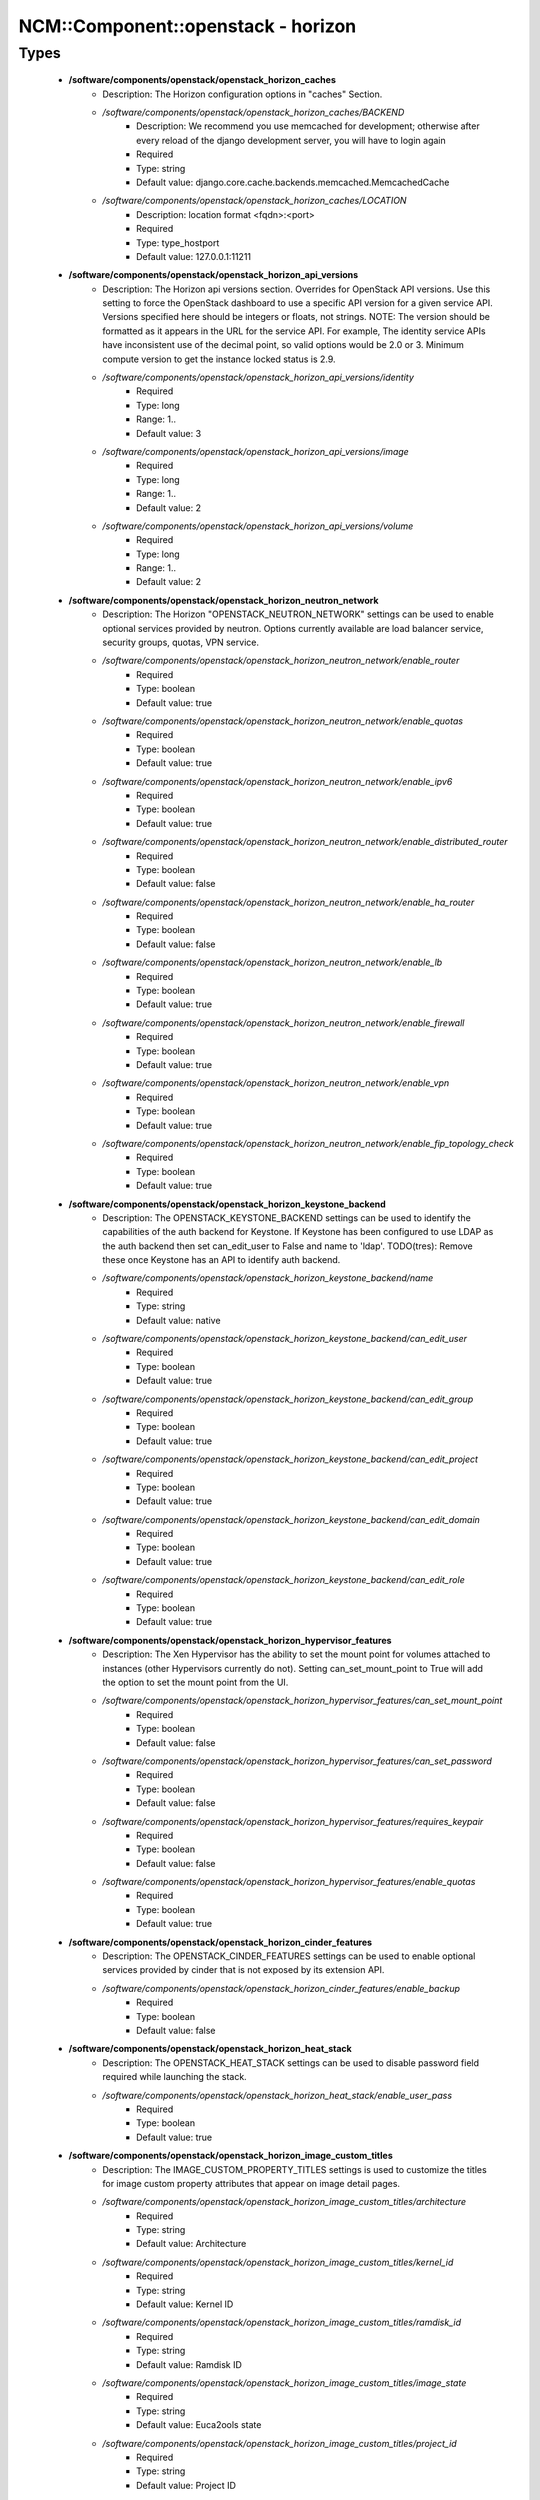#####################################
NCM\::Component\::openstack - horizon
#####################################

Types
-----

 - **/software/components/openstack/openstack_horizon_caches**
    - Description: The Horizon configuration options in "caches" Section.
    - */software/components/openstack/openstack_horizon_caches/BACKEND*
        - Description: We recommend you use memcached for development; otherwise after every reload of the django development server, you will have to login again
        - Required
        - Type: string
        - Default value: django.core.cache.backends.memcached.MemcachedCache
    - */software/components/openstack/openstack_horizon_caches/LOCATION*
        - Description: location format <fqdn>:<port>
        - Required
        - Type: type_hostport
        - Default value: 127.0.0.1:11211
 - **/software/components/openstack/openstack_horizon_api_versions**
    - Description: The Horizon api versions section. Overrides for OpenStack API versions. Use this setting to force the OpenStack dashboard to use a specific API version for a given service API. Versions specified here should be integers or floats, not strings. NOTE: The version should be formatted as it appears in the URL for the service API. For example, The identity service APIs have inconsistent use of the decimal point, so valid options would be 2.0 or 3. Minimum compute version to get the instance locked status is 2.9.
    - */software/components/openstack/openstack_horizon_api_versions/identity*
        - Required
        - Type: long
        - Range: 1..
        - Default value: 3
    - */software/components/openstack/openstack_horizon_api_versions/image*
        - Required
        - Type: long
        - Range: 1..
        - Default value: 2
    - */software/components/openstack/openstack_horizon_api_versions/volume*
        - Required
        - Type: long
        - Range: 1..
        - Default value: 2
 - **/software/components/openstack/openstack_horizon_neutron_network**
    - Description: The Horizon "OPENSTACK_NEUTRON_NETWORK" settings can be used to enable optional services provided by neutron. Options currently available are load balancer service, security groups, quotas, VPN service.
    - */software/components/openstack/openstack_horizon_neutron_network/enable_router*
        - Required
        - Type: boolean
        - Default value: true
    - */software/components/openstack/openstack_horizon_neutron_network/enable_quotas*
        - Required
        - Type: boolean
        - Default value: true
    - */software/components/openstack/openstack_horizon_neutron_network/enable_ipv6*
        - Required
        - Type: boolean
        - Default value: true
    - */software/components/openstack/openstack_horizon_neutron_network/enable_distributed_router*
        - Required
        - Type: boolean
        - Default value: false
    - */software/components/openstack/openstack_horizon_neutron_network/enable_ha_router*
        - Required
        - Type: boolean
        - Default value: false
    - */software/components/openstack/openstack_horizon_neutron_network/enable_lb*
        - Required
        - Type: boolean
        - Default value: true
    - */software/components/openstack/openstack_horizon_neutron_network/enable_firewall*
        - Required
        - Type: boolean
        - Default value: true
    - */software/components/openstack/openstack_horizon_neutron_network/enable_vpn*
        - Required
        - Type: boolean
        - Default value: true
    - */software/components/openstack/openstack_horizon_neutron_network/enable_fip_topology_check*
        - Required
        - Type: boolean
        - Default value: true
 - **/software/components/openstack/openstack_horizon_keystone_backend**
    - Description: The OPENSTACK_KEYSTONE_BACKEND settings can be used to identify the capabilities of the auth backend for Keystone. If Keystone has been configured to use LDAP as the auth backend then set can_edit_user to False and name to 'ldap'. TODO(tres): Remove these once Keystone has an API to identify auth backend.
    - */software/components/openstack/openstack_horizon_keystone_backend/name*
        - Required
        - Type: string
        - Default value: native
    - */software/components/openstack/openstack_horizon_keystone_backend/can_edit_user*
        - Required
        - Type: boolean
        - Default value: true
    - */software/components/openstack/openstack_horizon_keystone_backend/can_edit_group*
        - Required
        - Type: boolean
        - Default value: true
    - */software/components/openstack/openstack_horizon_keystone_backend/can_edit_project*
        - Required
        - Type: boolean
        - Default value: true
    - */software/components/openstack/openstack_horizon_keystone_backend/can_edit_domain*
        - Required
        - Type: boolean
        - Default value: true
    - */software/components/openstack/openstack_horizon_keystone_backend/can_edit_role*
        - Required
        - Type: boolean
        - Default value: true
 - **/software/components/openstack/openstack_horizon_hypervisor_features**
    - Description: The Xen Hypervisor has the ability to set the mount point for volumes attached to instances (other Hypervisors currently do not). Setting can_set_mount_point to True will add the option to set the mount point from the UI.
    - */software/components/openstack/openstack_horizon_hypervisor_features/can_set_mount_point*
        - Required
        - Type: boolean
        - Default value: false
    - */software/components/openstack/openstack_horizon_hypervisor_features/can_set_password*
        - Required
        - Type: boolean
        - Default value: false
    - */software/components/openstack/openstack_horizon_hypervisor_features/requires_keypair*
        - Required
        - Type: boolean
        - Default value: false
    - */software/components/openstack/openstack_horizon_hypervisor_features/enable_quotas*
        - Required
        - Type: boolean
        - Default value: true
 - **/software/components/openstack/openstack_horizon_cinder_features**
    - Description: The OPENSTACK_CINDER_FEATURES settings can be used to enable optional services provided by cinder that is not exposed by its extension API.
    - */software/components/openstack/openstack_horizon_cinder_features/enable_backup*
        - Required
        - Type: boolean
        - Default value: false
 - **/software/components/openstack/openstack_horizon_heat_stack**
    - Description: The OPENSTACK_HEAT_STACK settings can be used to disable password field required while launching the stack.
    - */software/components/openstack/openstack_horizon_heat_stack/enable_user_pass*
        - Required
        - Type: boolean
        - Default value: true
 - **/software/components/openstack/openstack_horizon_image_custom_titles**
    - Description: The IMAGE_CUSTOM_PROPERTY_TITLES settings is used to customize the titles for image custom property attributes that appear on image detail pages.
    - */software/components/openstack/openstack_horizon_image_custom_titles/architecture*
        - Required
        - Type: string
        - Default value: Architecture
    - */software/components/openstack/openstack_horizon_image_custom_titles/kernel_id*
        - Required
        - Type: string
        - Default value: Kernel ID
    - */software/components/openstack/openstack_horizon_image_custom_titles/ramdisk_id*
        - Required
        - Type: string
        - Default value: Ramdisk ID
    - */software/components/openstack/openstack_horizon_image_custom_titles/image_state*
        - Required
        - Type: string
        - Default value: Euca2ools state
    - */software/components/openstack/openstack_horizon_image_custom_titles/project_id*
        - Required
        - Type: string
        - Default value: Project ID
    - */software/components/openstack/openstack_horizon_image_custom_titles/image_type*
        - Required
        - Type: string
        - Default value: Image Type
 - **/software/components/openstack/openstack_horizon_logging_handlers**
    - Description: Dashboard handlers logging levels.
    - */software/components/openstack/openstack_horizon_logging_handlers/level*
        - Required
        - Type: string
        - Default value: INFO
    - */software/components/openstack/openstack_horizon_logging_handlers/class*
        - Required
        - Type: string
        - Default value: logging.StreamHandler
    - */software/components/openstack/openstack_horizon_logging_handlers/formatter*
        - Optional
        - Type: string
        - Default value: operation
 - **/software/components/openstack/openstack_horizon_logging_loggers**
    - Description: Dashboard django loggers debug levels
    - */software/components/openstack/openstack_horizon_logging_loggers/handlers*
        - Required
        - Type: string
        - Default value: console
    - */software/components/openstack/openstack_horizon_logging_loggers/level*
        - Optional
        - Type: string
        - Default value: DEBUG
    - */software/components/openstack/openstack_horizon_logging_loggers/propagate*
        - Required
        - Type: boolean
        - Default value: false
 - **/software/components/openstack/openstack_horizon_logging_formatters**
    - Description: Dashboard django logger formatters
    - */software/components/openstack/openstack_horizon_logging_formatters/format*
        - Description: The format of "%(message)s" is defined by OPERATION_LOG_OPTIONS['format']
        - Required
        - Type: string
        - Default value: %(asctime)s %(message)s
 - **/software/components/openstack/openstack_horizon_logging**
    - Description: Horizon django logging options. Logging from django.db.backends is VERY verbose, send to null by default.
    - */software/components/openstack/openstack_horizon_logging/version*
        - Required
        - Type: long
        - Range: 1..
        - Default value: 1
    - */software/components/openstack/openstack_horizon_logging/disable_existing_loggers*
        - Description: When set to True this will disable all logging except for loggers specified in this configuration dictionary. Note that if nothing is specified here and disable_existing_loggers is True, django.db.backends will still log unless it is disabled explicitly
        - Required
        - Type: boolean
        - Default value: false
    - */software/components/openstack/openstack_horizon_logging/handlers*
        - Required
        - Type: openstack_horizon_logging_handlers
    - */software/components/openstack/openstack_horizon_logging/loggers*
        - Required
        - Type: openstack_horizon_logging_loggers
    - */software/components/openstack/openstack_horizon_logging/formatters*
        - Required
        - Type: openstack_horizon_logging_formatters
 - **/software/components/openstack/openstack_horizon_allowed_subnet**
    - Description: Dictionary used to restrict user private subnet cidr range. An empty list means that user input will not be restricted for a corresponding IP version. By default, there is no restriction for IPv4 or IPv6. To restrict user private subnet cidr range set ALLOWED_PRIVATE_SUBNET_CIDR to something like: 'ipv4': ['10.0.0.0/8', '192.168.0.0/16'], 'ipv6': ['fc00::/7'],
    - */software/components/openstack/openstack_horizon_allowed_subnet/ipv4*
        - Optional
        - Type: type_ipv4
    - */software/components/openstack/openstack_horizon_allowed_subnet/ipv6*
        - Optional
        - Type: type_ipv6
 - **/software/components/openstack/openstack_horizon_security_group**
    - Description: "direction" should not be specified for all_tcp, udp or icmp.
    - */software/components/openstack/openstack_horizon_security_group/name*
        - Required
        - Type: string
    - */software/components/openstack/openstack_horizon_security_group/ip_protocol*
        - Required
        - Type: string
        - Default value: tcp
    - */software/components/openstack/openstack_horizon_security_group/from_port*
        - Required
        - Type: long
        - Range: -1..65535
    - */software/components/openstack/openstack_horizon_security_group/to_port*
        - Required
        - Type: long
        - Range: -1..65535
 - **/software/components/openstack/openstack_horizon_config**
    - Description: list of Horizon service configuration sections
    - */software/components/openstack/openstack_horizon_config/debug*
        - Description: Set Horizon debug mode
        - Required
        - Type: boolean
        - Default value: false
    - */software/components/openstack/openstack_horizon_config/webroot*
        - Description: WEBROOT is the location relative to Webserver root should end with a slash
        - Required
        - Type: string
        - Default value: /dashboard/
    - */software/components/openstack/openstack_horizon_config/allowed_hosts*
        - Description: If horizon is running in production (DEBUG is False), set this with the list of host/domain names that the application can serve. For more information see: https://docs.djangoproject.com/en/dev/ref/settings/#allowed-hosts
        - Optional
        - Type: string
    - */software/components/openstack/openstack_horizon_config/session_engine*
        - Description: Horizon uses Djangos sessions framework for handling session data. There are numerous session backends available, which are selected through the "SESSION_ENGINE" setting
        - Required
        - Type: string
        - Default value: django.contrib.sessions.backends.cache
    - */software/components/openstack/openstack_horizon_config/email_backend*
        - Description: Send email to the console by default
        - Required
        - Type: string
        - Default value: django.core.mail.backends.console.EmailBackend
    - */software/components/openstack/openstack_horizon_config/caches*
        - Description: External caching using an application such as memcached offers persistence and shared storage, and can be very useful for small-scale deployment and/or development
        - Optional
        - Type: openstack_horizon_caches
    - */software/components/openstack/openstack_horizon_config/openstack_keystone_url*
        - Required
        - Type: type_absoluteURI
    - */software/components/openstack/openstack_horizon_config/openstack_keystone_default_role*
        - Description: Set this to True if running on a multi-domain model. When this is enabled, it will require the user to enter the Domain name in addition to the username for login
        - Required
        - Type: string
        - Default value: user
    - */software/components/openstack/openstack_horizon_config/openstack_keystone_multidomain_support*
        - Required
        - Type: boolean
        - Default value: true
    - */software/components/openstack/openstack_horizon_config/openstack_keystone_backend*
        - Required
        - Type: openstack_horizon_keystone_backend
    - */software/components/openstack/openstack_horizon_config/openstack_api_versions*
        - Required
        - Type: openstack_horizon_api_versions
    - */software/components/openstack/openstack_horizon_config/openstack_hypervisor_features*
        - Required
        - Type: openstack_horizon_hypervisor_features
    - */software/components/openstack/openstack_horizon_config/openstack_cinder_features*
        - Required
        - Type: openstack_horizon_cinder_features
    - */software/components/openstack/openstack_horizon_config/openstack_heat_stack*
        - Required
        - Type: openstack_horizon_heat_stack
    - */software/components/openstack/openstack_horizon_config/image_custom_property_titles*
        - Required
        - Type: openstack_horizon_image_custom_titles
    - */software/components/openstack/openstack_horizon_config/image_reserved_custom_properties*
        - Description: The IMAGE_RESERVED_CUSTOM_PROPERTIES setting is used to specify which image custom properties should not be displayed in the Image Custom Properties table
        - Optional
        - Type: string
    - */software/components/openstack/openstack_horizon_config/api_result_limit*
        - Description: The number of objects (Swift containers/objects or images) to display on a single page before providing a paging element (a "more" link) to paginate results
        - Required
        - Type: long
        - Range: 1..
        - Default value: 1000
    - */software/components/openstack/openstack_horizon_config/api_result_page_size*
        - Required
        - Type: long
        - Range: 1..
        - Default value: 20
    - */software/components/openstack/openstack_horizon_config/swift_file_transfer_chunk_size*
        - Description: The size of chunk in bytes for downloading objects from Swift
        - Required
        - Type: long
        - Range: 1..
        - Default value: 524288
    - */software/components/openstack/openstack_horizon_config/instance_log_length*
        - Description: The default number of lines displayed for instance console log
        - Required
        - Type: long
        - Range: 1..
        - Default value: 35
    - */software/components/openstack/openstack_horizon_config/local_path*
        - Required
        - Type: absolute_file_path
        - Default value: /tmp
    - */software/components/openstack/openstack_horizon_config/secret_key*
        - Description: You can either set it to a specific value or you can let horizon generate a default secret key that is unique on this machine, e.i. regardless of the amount of Python WSGI workers (if used behind Apache+mod_wsgi): However, there may be situations where you would want to set this explicitly, e.g. when multiple dashboard instances are distributed on different machines (usually behind a load-balancer). Either you have to make sure that a session gets all requests routed to the same dashboard instance or you set the same SECRET_KEY for all of them
        - Required
        - Type: string
    - */software/components/openstack/openstack_horizon_config/openstack_keystone_default_domain*
        - Description: Overrides the default domain used when running on single-domain model with Keystone V3. All entities will be created in the default domain. NOTE: This value must be the name of the default domain, NOT the ID. Also, you will most likely have a value in the keystone policy file like this "cloud_admin": "rule:admin_required and domain_id:<your domain id>" This value must be the name of the domain whose ID is specified there
        - Required
        - Type: string
        - Default value: Default
    - */software/components/openstack/openstack_horizon_config/openstack_keystone_default_role*
        - Description: Configure the default role for users that you create via the dashboard
        - Required
        - Type: string
        - Default value: user
    - */software/components/openstack/openstack_horizon_config/openstack_neutron_network*
        - Required
        - Type: openstack_horizon_neutron_network
    - */software/components/openstack/openstack_horizon_config/time_zone*
        - Description: The timezone of the server. This should correspond with the timezone of your entire OpenStack installation, and hopefully be in UTC. Example: "Europe/Brussels"
        - Optional
        - Type: string
    - */software/components/openstack/openstack_horizon_config/policy_files_path*
        - Description: Path to directory containing policy.json files
        - Required
        - Type: absolute_file_path
        - Default value: /etc/openstack-dashboard
    - */software/components/openstack/openstack_horizon_config/logging*
        - Required
        - Type: openstack_horizon_logging
    - */software/components/openstack/openstack_horizon_config/rest_api_required_settings*
        - Description: AngularJS requires some settings to be made available to the client side. Some settings are required by in-tree / built-in horizon features. These settings must be added to REST_API_REQUIRED_SETTINGS in the form of ['SETTING_1','SETTING_2'], etc. You may remove settings from this list for security purposes, but do so at the risk of breaking a built-in horizon feature. These settings are required for horizon to function properly. Only remove them if you know what you are doing. These settings may in the future be moved to be defined within the enabled panel configuration. You should not add settings to this list for out of tree extensions
        - Required
        - Type: string
    - */software/components/openstack/openstack_horizon_config/allowed_private_subnet_cidr*
        - Optional
        - Type: openstack_horizon_allowed_subnet
    - */software/components/openstack/openstack_horizon_config/security_group_files*
        - Required
        - Type: openstack_horizon_security_group
